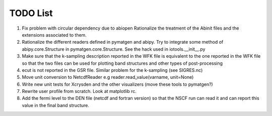 TODO List
=========

#. Fix problem with circular dependency due to abiopen 
   Rationalize the treatment of the Abinit files and 
   the extensions associated to them.

#. Rationalize the different readers defined in pymatgen and abipy.
   Try to integrate some method of abipy.core.Structure in pymatgen.core.Structure. 
   See the hack used in iotools.__init__.py

#. Make sure that the k-sampling description reported in the WFK file is equivalent
   to the one reported in the WFK file so that the two files can be used for plotting band structures 
   and other types of post-processing 

#. ecut is not reported in the GSR file. Similar problem for the k-sampling (see SIGRES.nc)

#. Move unit conversion to NetcdfReader e.g reader.read_value(varname, unit=None)

#. Write new unit tests for Xcrysden and the other visualizers (move these tools to pymatgen?)

#. Rewrite user profile from scratch. Look at matplotlib rc.

#. Add the fermi level to the DEN file (netcdf and fortran version) so that the NSCF run can read 
   it and can report this value in the final band structure.
